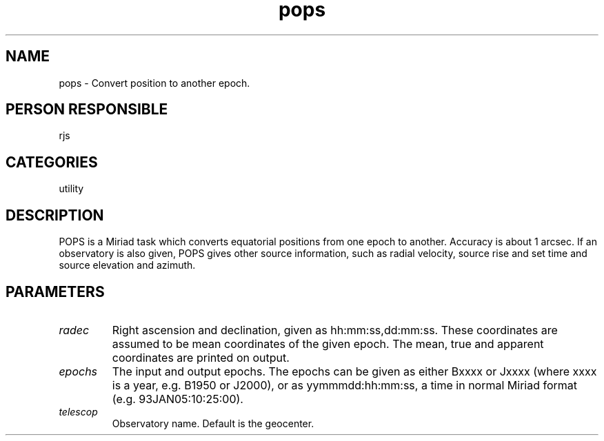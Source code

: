.TH pops 1
.SH NAME
pops - Convert position to another epoch.
.SH PERSON RESPONSIBLE
rjs
.SH CATEGORIES
utility
.SH DESCRIPTION
POPS is a Miriad task which converts equatorial positions
from one epoch to another. Accuracy is about 1 arcsec.
If an observatory is also given, POPS
gives other source information, such as radial velocity, source
rise and set time and source elevation and azimuth.
.SH PARAMETERS
.TP
\fIradec\fP
Right ascension and declination, given as hh:mm:ss,dd:mm:ss.
These coordinates are assumed to be mean coordinates of the given
epoch. The mean, true and apparent coordinates are printed on output.
.TP
\fIepochs\fP
The input and output epochs. The epochs can be given as either
Bxxxx or Jxxxx (where xxxx is a year, e.g. B1950 or J2000), or as
yymmmdd:hh:mm:ss, a time in normal Miriad format
(e.g. 93JAN05:10:25:00).
.TP
\fItelescop\fP
Observatory name. Default is the geocenter.
